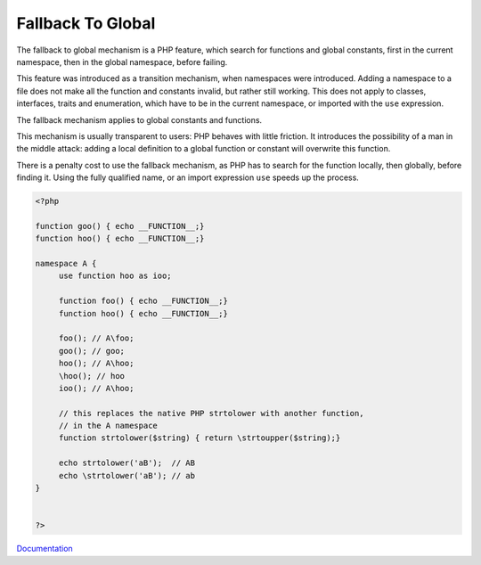 .. _fallback-to-global:
.. _fallback:
.. meta::
	:description:
		Fallback To Global: The fallback to global mechanism is a PHP feature, which search for functions and global constants, first in the current namespace, then in the global namespace, before failing.
	:twitter:card: summary_large_image
	:twitter:site: @exakat
	:twitter:title: Fallback To Global
	:twitter:description: Fallback To Global: The fallback to global mechanism is a PHP feature, which search for functions and global constants, first in the current namespace, then in the global namespace, before failing
	:twitter:creator: @exakat
	:og:title: Fallback To Global
	:og:type: article
	:og:description: The fallback to global mechanism is a PHP feature, which search for functions and global constants, first in the current namespace, then in the global namespace, before failing
	:og:url: https://php-dictionary.readthedocs.io/en/latest/dictionary/fallback-to-global.ini.html
	:og:locale: en


Fallback To Global
------------------

The fallback to global mechanism is a PHP feature, which search for functions and global constants, first in the current namespace, then in the global namespace, before failing. 

This feature was introduced as a transition mechanism, when namespaces were introduced. Adding a namespace to a file does not make all the function and constants invalid, but rather still working. This does not apply to classes, interfaces, traits and enumeration, which have to be in the current namespace, or imported with the ``use`` expression.

The fallback mechanism applies to global constants and functions. 

This mechanism is usually transparent to users: PHP behaves with little friction. It introduces the possibility of a man in the middle attack: adding a local definition to a global function or constant will overwrite this function.

There is a penalty cost to use the fallback mechanism, as PHP has to search for the function locally, then globally, before finding it. Using the fully qualified name, or an import expression ``use`` speeds up the process.

.. code-block:: php
   
   <?php
   
   function goo() { echo __FUNCTION__;}
   function hoo() { echo __FUNCTION__;}
   
   namespace A {
   	use function hoo as ioo;
   	
   	function foo() { echo __FUNCTION__;}
   	function hoo() { echo __FUNCTION__;}
   	
   	foo(); // A\foo;
   	goo(); // goo;
   	hoo(); // A\hoo;
   	\hoo(); // hoo
   	ioo(); // A\hoo;
   
   	// this replaces the native PHP strtolower with another function, 
   	// in the A namespace
   	function strtolower($string) { return \strtoupper($string);}
   	
   	echo strtolower('aB');  // AB
   	echo \strtolower('aB'); // ab
   }
   
   
   ?>


`Documentation <https://www.php.net/manual/en/language.namespaces.fallback.php>`__
